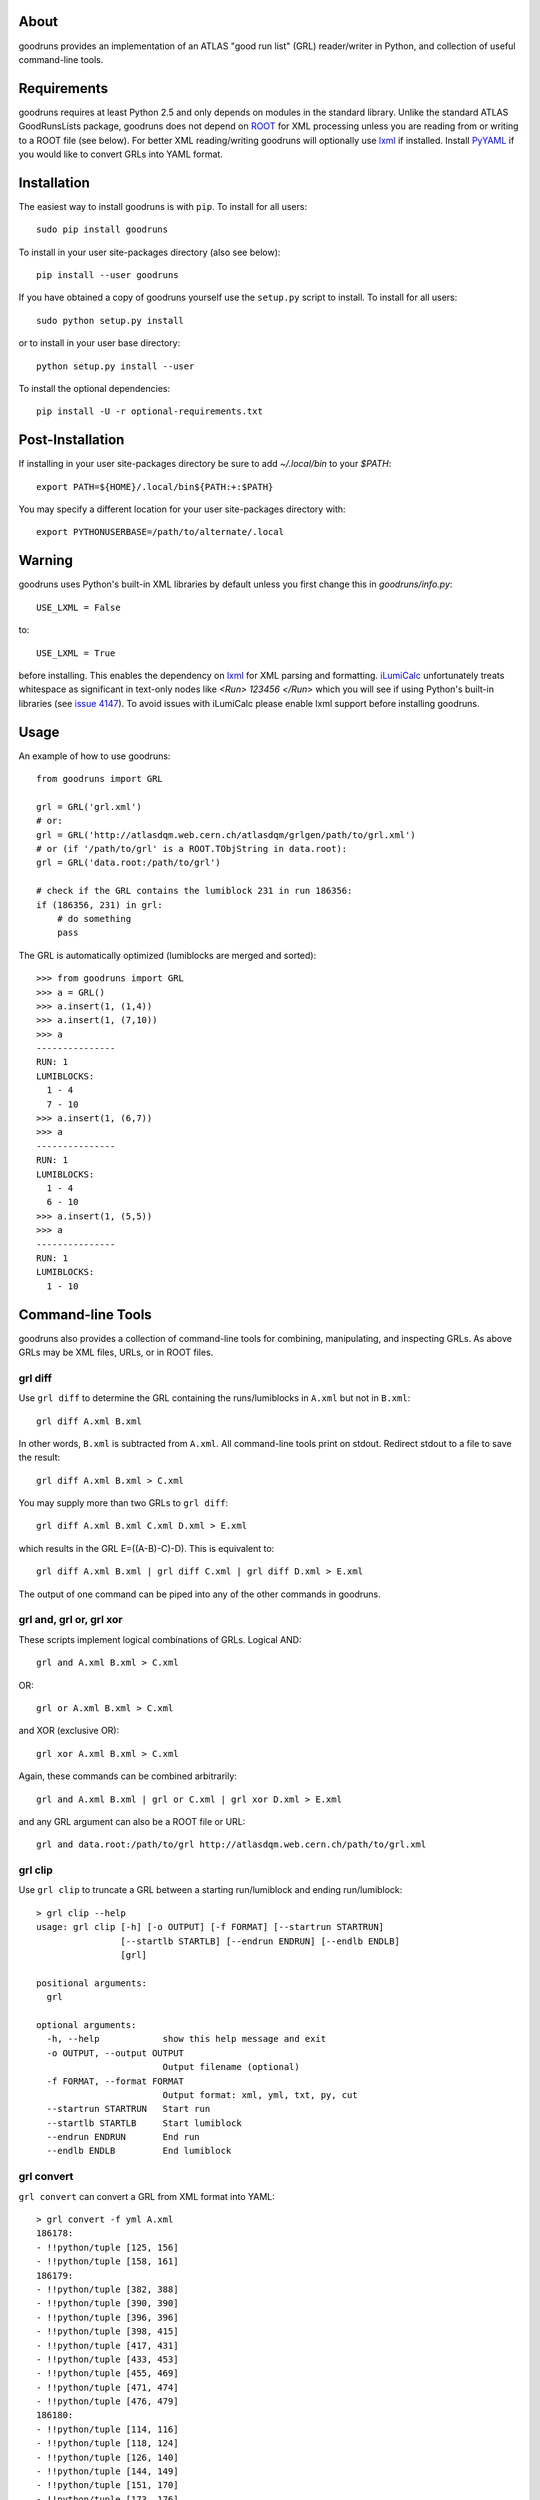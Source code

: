 .. -*- mode: rst -*-

About
-----

goodruns provides an implementation of an ATLAS "good run list" (GRL)
reader/writer in Python, and collection of useful command-line tools.


Requirements
------------

goodruns requires at least Python 2.5 and only depends on modules in the standard library.
Unlike the standard ATLAS GoodRunsLists package, goodruns does not depend on `ROOT <http://root.cern.ch/>`_
for XML processing unless you are reading from or writing to a ROOT file (see below).
For better XML reading/writing goodruns will optionally use `lxml <http://pypi.python.org/pypi/lxml/2.3>`_
if installed. Install `PyYAML <http://pypi.python.org/pypi/PyYAML/>`_ if you would
like to convert GRLs into YAML format.


Installation
------------

The easiest way to install goodruns is with ``pip``.
To install for all users::

    sudo pip install goodruns

To install in your user site-packages directory (also see below)::

    pip install --user goodruns

If you have obtained a copy of goodruns yourself use the ``setup.py``
script to install. To install for all users::

    sudo python setup.py install

or to install in your user base directory::

    python setup.py install --user

To install the optional dependencies::

    pip install -U -r optional-requirements.txt


Post-Installation
-----------------

If installing in your user site-packages directory be sure to add `~/.local/bin` to your
`$PATH`::

    export PATH=${HOME}/.local/bin${PATH:+:$PATH}

You may specify a different location for your user site-packages directory with::

    export PYTHONUSERBASE=/path/to/alternate/.local


Warning
-------

goodruns uses Python's built-in XML libraries by default unless you first
change this in `goodruns/info.py`::

    USE_LXML = False

to::

    USE_LXML = True

before installing. This enables the dependency on `lxml <http://lxml.de/>`_
for XML parsing and formatting. `iLumiCalc <https://atlas-lumicalc.cern.ch/>`_
unfortunately treats whitespace as significant in text-only nodes like `<Run> 123456 </Run>`
which you will see if using Python's built-in libraries (see
`issue 4147 <http://bugs.python.org/issue4147>`_). To avoid issues with
iLumiCalc please enable lxml support before installing goodruns.


Usage
-----

An example of how to use goodruns::

   from goodruns import GRL

   grl = GRL('grl.xml')
   # or:
   grl = GRL('http://atlasdqm.web.cern.ch/atlasdqm/grlgen/path/to/grl.xml')
   # or (if '/path/to/grl' is a ROOT.TObjString in data.root):
   grl = GRL('data.root:/path/to/grl')

   # check if the GRL contains the lumiblock 231 in run 186356:
   if (186356, 231) in grl:
       # do something
       pass

The GRL is automatically optimized (lumiblocks are merged and sorted)::

   >>> from goodruns import GRL
   >>> a = GRL()
   >>> a.insert(1, (1,4))
   >>> a.insert(1, (7,10))
   >>> a
   ---------------
   RUN: 1
   LUMIBLOCKS:
     1 - 4
     7 - 10
   >>> a.insert(1, (6,7))
   >>> a
   ---------------
   RUN: 1
   LUMIBLOCKS:
     1 - 4
     6 - 10
   >>> a.insert(1, (5,5))
   >>> a
   ---------------
   RUN: 1
   LUMIBLOCKS:
     1 - 10


Command-line Tools
------------------

goodruns also provides a collection of command-line tools
for combining, manipulating, and inspecting GRLs. As above
GRLs may be XML files, URLs, or in ROOT files.

grl diff
~~~~~~~~

Use ``grl diff`` to determine the GRL containing the runs/lumiblocks in ``A.xml`` but not in ``B.xml``::
    
    grl diff A.xml B.xml

In other words, ``B.xml`` is subtracted from ``A.xml``.
All command-line tools print on stdout. Redirect stdout to a file to save the result::

    grl diff A.xml B.xml > C.xml

You may supply more than two GRLs to ``grl diff``::

    grl diff A.xml B.xml C.xml D.xml > E.xml

which results in the GRL E=((A-B)-C)-D). This is equivalent to::

    grl diff A.xml B.xml | grl diff C.xml | grl diff D.xml > E.xml

The output of one command can be piped into any of the other commands in goodruns.

grl and, grl or, grl xor
~~~~~~~~~~~~~~~~~~~~~~~~

These scripts implement logical combinations of GRLs. Logical AND::

    grl and A.xml B.xml > C.xml

OR::

    grl or A.xml B.xml > C.xml

and XOR (exclusive OR)::

    grl xor A.xml B.xml > C.xml

Again, these commands can be combined arbitrarily::

    grl and A.xml B.xml | grl or C.xml | grl xor D.xml > E.xml

and any GRL argument can also be a ROOT file or URL::

    grl and data.root:/path/to/grl http://atlasdqm.web.cern.ch/path/to/grl.xml

grl clip
~~~~~~~~

Use ``grl clip`` to truncate a GRL between a starting run/lumiblock and ending run/lumiblock::

    > grl clip --help
    usage: grl clip [-h] [-o OUTPUT] [-f FORMAT] [--startrun STARTRUN]
                    [--startlb STARTLB] [--endrun ENDRUN] [--endlb ENDLB]
                    [grl]

    positional arguments:
      grl

    optional arguments:
      -h, --help            show this help message and exit
      -o OUTPUT, --output OUTPUT
                            Output filename (optional)
      -f FORMAT, --format FORMAT
                            Output format: xml, yml, txt, py, cut
      --startrun STARTRUN   Start run
      --startlb STARTLB     Start lumiblock
      --endrun ENDRUN       End run
      --endlb ENDLB         End lumiblock 
        
grl convert
~~~~~~~~~~~

``grl convert`` can convert a GRL from XML format into YAML::

    > grl convert -f yml A.xml
    186178:
    - !!python/tuple [125, 156]
    - !!python/tuple [158, 161]
    186179:
    - !!python/tuple [382, 388]
    - !!python/tuple [390, 390]
    - !!python/tuple [396, 396]
    - !!python/tuple [398, 415]
    - !!python/tuple [417, 431]
    - !!python/tuple [433, 453]
    - !!python/tuple [455, 469]
    - !!python/tuple [471, 474]
    - !!python/tuple [476, 479]
    186180:
    - !!python/tuple [114, 116]
    - !!python/tuple [118, 124]
    - !!python/tuple [126, 140]
    - !!python/tuple [144, 149]
    - !!python/tuple [151, 170]
    - !!python/tuple [173, 176]
    ...

or plain text::

    > grl convert -f txt A.xml
    ---------------
    RUN: 186178
    LUMIBLOCKS:
      125 - 156
      158 - 161
    ---------------
    RUN: 186179
    LUMIBLOCKS:
      382 - 388
      390
      396
      398 - 415
      417 - 431
      433 - 453
      455 - 469
      471 - 474
      476 - 479
    ---------------
    RUN: 186180
    LUMIBLOCKS:
      114 - 116
      118 - 124
      126 - 140
      144 - 149
      151 - 170
      173 - 176
    ...

``grl convert`` will also convert a GRL into Python code (dict of lists of tuples) or (as a joke) a ROOT TCut expression.

grl runs
~~~~~~~~

``grl runs`` simply prints the run numbers, one per line, contained within a GRL::

    > grl runs A.xml
    186178
    186179
    186180
    ...

Quickly print the runs contained in a GRL from a URL::

    > grl runs http://atlasdqm.web.cern.ch/path/to/grl.xml
